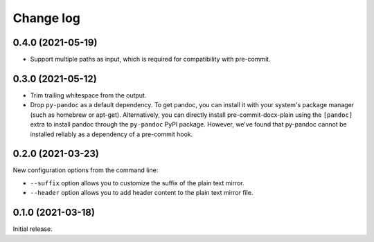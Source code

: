 Change log
==========

0.4.0 (2021-05-19)
------------------

- Support multiple paths as input, which is required for compatibility with pre-commit.

0.3.0 (2021-05-12)
------------------

- Trim trailing whitespace from the output.
- Drop ``py-pandoc`` as a default dependency.
  To get pandoc, you can install it with your system's package manager (such as homebrew or apt-get).
  Alternatively, you can directly install pre-commit-docx-plain using the ``[pandoc]`` extra to install pandoc through the ``py-pandoc`` PyPI package.
  However, we've found that py-pandoc cannot be installed reliably as a dependency of a pre-commit hook.

0.2.0 (2021-03-23)
------------------

New configuration options from the command line:

- ``--suffix`` option allows you to customize the suffix of the plain text mirror.
- ``--header`` option allows you to add header content to the plain text mirror file.

0.1.0 (2021-03-18)
------------------

Initial release.
